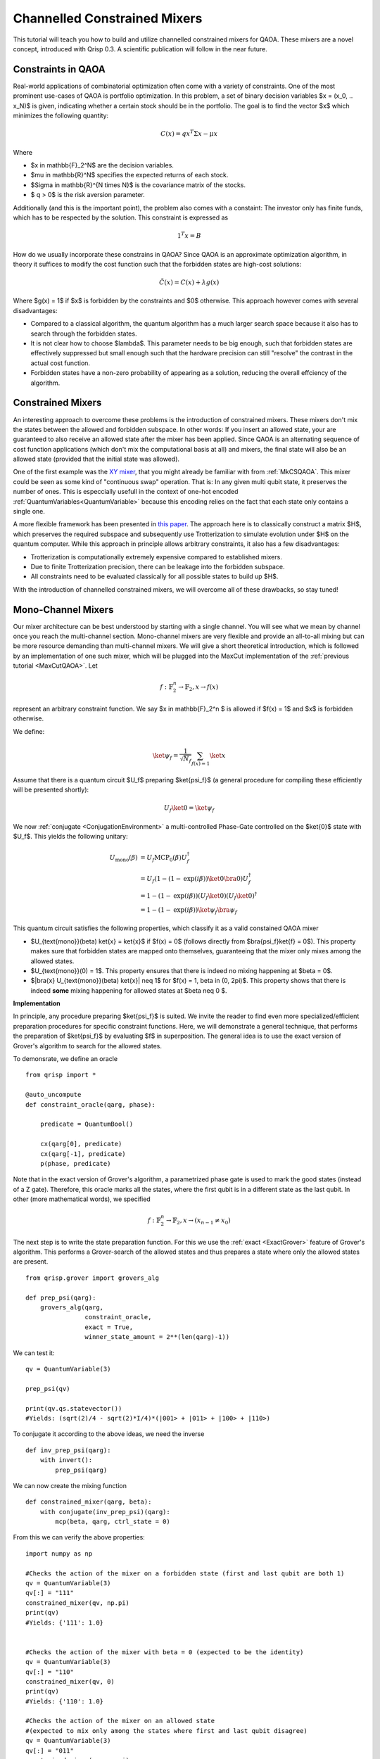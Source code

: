 .. _ConstrainedMixers:

Channelled Constrained Mixers
=============================

This tutorial will teach you how to build and utilize channelled constrained mixers for QAOA. These mixers are a novel concept, introduced with Qrisp 0.3. A scientific publication will follow in the near future.

Constraints in QAOA
-------------------

Real-world applications of combinatorial optimization often come with a variety of constraints. One of the most prominent use-cases of QAOA is portfolio optimization. In this problem, a set of binary decision variables $x = (x_0, .. x_N)$ is given, indicating whether a certain stock should be in the portfolio. The goal is to find the vector $x$ which minimizes the following quantity:

.. math::

    C(x) = qx^T \Sigma x - \mu x

Where

* $x \in \mathbb{F}_2^N$ are the decision variables.
* $\mu \in \mathbb{R}^N$ specifies the expected returns of each stock.
* $\Sigma \in \mathbb{R}^{N \times N}$ is the covariance matrix of the stocks.
* $ q > 0$ is the risk aversion parameter.

Additionally (and this is the important point), the problem also comes with a constaint: The investor only has finite funds, which has to be respected by the solution. This constraint is expressed as

.. math::

    1^T x = B

How do we usually incorporate these constrains in QAOA? Since QAOA is an approximate optimization algorithm, in theory it suffices to modify the cost function such that the forbidden states are high-cost solutions:

.. math::

    \tilde{C}(x) = C(x) + \lambda g(x)
    
Where $g(x) = 1$ if $x$ is forbidden by the constraints and $0$ otherwise. This approach however comes with several disadvantages:

* Compared to a classical algorithm, the quantum algorithm has a much larger search space because it also has to search through the forbidden states.
* It is not clear how to choose $\lambda$. This parameter needs to be big enough, such that forbidden states are effectively suppressed but small enough such that the hardware precision can still "resolve" the contrast in the actual cost function.
* Forbidden states have a non-zero probability of appearing as a solution, reducing the overall effciency of the algorithm.

Constrained Mixers
------------------

An interesting approach to overcome these problems is the introduction of constrained mixers. These mixers don't mix the states between the allowed and forbidden subspace. In other words: If you insert an allowed state, your are guaranteed to also receive an allowed state after the mixer has been applied. Since QAOA is an alternating sequence of cost function applications (which don't mix the computational basis at all) and mixers, the final state will also be an allowed state (provided that the initial state was allowed).

One of the first example was the `XY mixer <https://dl.acm.org/doi/pdf/10.1145/3149526.3149530>`_, that you might already be familiar with from :ref:`MkCSQAOA`. This mixer could be seen as some kind of "continuous swap" operation. That is: In any given multi qubit state, it preserves the number of ones. This is especcially usefull in the context of one-hot encoded :ref:`QuantumVariables<QuantumVariable>` because this encoding relies on the fact that each state only contains a single one.

A more flexible framework has been presented in `this paper <https://arxiv.org/abs/2203.06095>`_. The approach here is to classically construct a matrix $H$, which preserves the required subspace and subsequently use Trotterization to simulate evolution under $H$ on the quantum computer. While this approach in principle allows arbitrary constraints, it also has a few disadvantages:

* Trotterization is computationally extremely expensive compared to established mixers.
* Due to finite Trotterization precision, there can be leakage into the forbidden subspace.
* All constraints need to be evaluated classically for all possible states to build up $H$.

With the introduction of channelled constrained mixers, we will overcome all of these drawbacks, so stay tuned!

Mono-Channel Mixers
-------------------

Our mixer architecture can be best understood by starting with a single channel. You will see what we mean by channel once you reach the multi-channel section. Mono-channel mixers are very flexible and provide an all-to-all mixing but can be more resource demanding than multi-channel mixers. We will give a short theoretical introduction, which is followed by an implementation of one such mixer, which will be plugged into the MaxCut implementation of the :ref:`previous tutorial <MaxCutQAOA>`.
Let 

.. math::

    f: \mathbb{F}_2^n \rightarrow \mathbb{F}_2, x \rightarrow f(x)

represent an arbitrary constraint function. We say $x \in \mathbb{F}_2^n $ is allowed if $f(x) = 1$ and $x$ is forbidden otherwise.

We define:

.. math::

    \ket{\psi_f} = \frac{1}{\sqrt{N_f}} \sum_{f(x) = 1} \ket{x}

Assume that there is a quantum circuit $U_f$ preparing $\ket{\psi_f}$ (a general procedure for compiling these efficiently will be presented shortly):

.. math::

    U_f \ket{0} = \ket{\psi_f}
    
We now :ref:`conjugate <ConjugationEnvironment>` a multi-controlled Phase-Gate controlled on the $\ket{0}$ state with $U_f$. This yields the following unitary:

.. math::
    
    \begin{align}
    U_{\text{mono}}(\beta) &= U_f \text{MCP}_0(\beta) U_f^\dagger \\
    &= U_f (1 - (1- \text{exp}(i \beta)) \ket{0}\bra{0}) U_f^\dagger \\
    &= 1 - (1- \text{exp}(i \beta)) (U_f \ket{0})(U_f \ket{0})^\dagger \\
    &= 1 - (1- \text{exp}(i \beta)) \ket{\psi_f} \bra{\psi_f}
    \end{align}
    
This quantum circuit satisfies the following properties, which classify it as a valid constained QAOA mixer

* $U_{\text{mono}}(\beta) \ket{x} = \ket{x}$ if $f(x) = 0$ (follows directly from $\bra{\psi_f}\ket{f} = 0$). This property makes sure that forbidden states are mapped onto themselves, guaranteeing that the mixer only mixes among the allowed states.
* $U_{\text{mono}}(0) = 1$. This property ensures that there is indeed no mixing happening at $\beta = 0$.
* $|\bra{x} U_{\text{mono}}(\beta) \ket{x}| \neq 1$ for $f(x) = 1, \beta \in (0, 2\pi)$. This property shows that there is indeed **some** mixing happening for allowed states at $\beta \neq  0 $.

**Implementation**

In principle, any procedure preparing $\ket{\psi_f}$ is suited. We invite the reader to find even more specialized/efficient preparation procedures for specific constraint functions. Here, we will demonstrate a general technique, that performs the preparation of $\ket{\psi_f}$ by evaluating $f$ in superposition. 
The general idea is to use the exact version of Grover's algorithm to search for the allowed states.

To demonsrate, we define an oracle

::
    
    from qrisp import *
    
    @auto_uncompute
    def constraint_oracle(qarg, phase):
    
        predicate = QuantumBool()        
        
        cx(qarg[0], predicate)
        cx(qarg[-1], predicate)
        p(phase, predicate)
        
Note that in the exact version of Grover's algorithm, a parametrized phase gate is used to mark the good states (instead of a Z gate). Therefore, this oracle marks all the states, where the first qubit is in a different state as the last qubit. In other (more mathematical words), we specified

.. math::

    f: \mathbb{F}_2^n \rightarrow \mathbb{F}_2, x \rightarrow (x_{n-1} \neq x_0)


The next step is to write the state preparation function. For this we use the :ref:`exact <ExactGrover>` feature of Grover's algorithm. This performs a Grover-search of the allowed states and thus prepares a state where only the allowed states are present.


::

    from qrisp.grover import grovers_alg
    
    def prep_psi(qarg):
        grovers_alg(qarg, 
                    constraint_oracle, 
                    exact = True, 
                    winner_state_amount = 2**(len(qarg)-1))



We can test it:

::

    qv = QuantumVariable(3)
    
    prep_psi(qv)
    
    print(qv.qs.statevector())
    #Yields: (sqrt(2)/4 - sqrt(2)*I/4)*(|001> + |011> + |100> + |110>)
    
To conjugate it according to the above ideas, we need the inverse

::

    def inv_prep_psi(qarg):
        with invert():
            prep_psi(qarg)

We can now create the mixing function

::

    def constrained_mixer(qarg, beta):
        with conjugate(inv_prep_psi)(qarg):
            mcp(beta, qarg, ctrl_state = 0)
            

From this we can verify the above properties:

::

    import numpy as np
    
    #Checks the action of the mixer on a forbidden state (first and last qubit are both 1)
    qv = QuantumVariable(3)
    qv[:] = "111"
    constrained_mixer(qv, np.pi)
    print(qv)
    #Yields: {'111': 1.0}

    
    #Checks the action of the mixer with beta = 0 (expected to be the identity)
    qv = QuantumVariable(3)
    qv[:] = "110"
    constrained_mixer(qv, 0)
    print(qv)
    #Yields: {'110': 1.0}

    #Checks the action of the mixer on an allowed state 
    #(expected to mix only among the states where first and last qubit disagree)
    qv = QuantumVariable(3)
    qv[:] = "011"
    constrained_mixer(qv, np.pi)
    print(qv)
    #Yields: {'100': 0.25, '110': 0.25, '001': 0.25, '011': 0.25}

We can put it directly to test by using it as a MaxCut mixer

::

    from networkx import Graph
    
    G = Graph()
    
    G.add_edges_from([[0,3],[0,4],[1,3],[1,4],[2,3],[2,4]])
    
    from qrisp.qaoa import (QAOAProblem, 
                            create_maxcut_cost_operator, 
                            create_maxcut_cl_cost_function)
    
    max_cut_instance = QAOAProblem(cost_operator = create_maxcut_cost_operator(G),
                                   mixer = constrained_mixer,
                                   cl_cost_function = create_maxcut_cl_cost_function(G))
                                   
                                   
                                   
To verify that the algorithm indeed doesn't leave the search-space we make sure to initialize with an allowed state:

::

    def prep_allowed_state(qarg):
        h(qarg[1:-1])
        x(qarg[-1])
    
    max_cut_instance.set_init_function(prep_allowed_state)
    
    res = max_cut_instance.run(qarg = QuantumVariable(5), 
                              depth = 4, 
                              max_iter = 25)
    
    print(res)
    #Yields {'00011': 0.2604, '11100': 0.144, '10000': 0.0644, '11000': 0.061, '10100': 0.061, '01011': 0.0568, '00111': 0.0568, '10010': 0.0565, '11010': 0.0565, '10110': 0.0565, '11110': 0.0565, '01111': 0.0141, '00001': 0.0139, '01001': 0.0139, '00101': 0.0139, '01101': 0.0139}
    
From the :ref:`MaxCutQAOA` tutorial, we know that the correct solution to this instance is either ``11100`` or ``00011``. We see that not only do the correct solutions have the top probability, there are also only solutions which satisfy our constrain (first and last qubit disagreeing).


Multi-Channel Mixers
--------------------

The following section might be a bit abstract on it's own - we recommend skipping to the :ref:`ConstrainedMixersPhysicalIntuition` section to get an intuitive understanding on what multi-channel mixers do.
As already mentioned, mono-channel mixers can be flexible regarding the constraints and provide an all-to-all mixing. This however also implies that they require an all-to-all entangling circuit, which can be costly. Multi-Channel mixers remedy this problem by only perfoming mixing within distinct subspaces, effectively reducing the need for entanglement.

To begin with, we again assume we are given a constraint function $f$. Instead of a singular state $\ket{\psi_f}$ we now define $m$ orthogonal states $\ket{\psi_f^i}$, such that

.. math::

    \ket{\psi_f} = \sum_{i = 0}^{m-1} \ket{\psi_f^i}
    
How to pick such a splitting? That is up to you and your implementation! Find whatever fits best for your problem.
We now assume that there is a quantum circuit $V_f$ that can be expressed as a direct sum of $m$ operators $V_f^i$. 

.. math::

    V_f = \bigoplus_{i = 0}^{m-1} V_f^i
    
These operators have a similar purpose as the preparation circuit in the mono-channel mixer. That is: They prepare $\ket{\psi_f^i}$ from a given computational basis-state $\ket{x_i}$:

.. math::
    
    \begin{align}
    V_f^i \ket{x_i} = \ket{\psi_f^i}\\
    V_f^j \ket{x_i} = 0 \quad \forall i \neq j\\
    \end{align}
    
    
We get the multi-channel mixer circuit from conjugating a circuit that applies a phase $\beta_i$ to each of the $\ket{x_i}$ with the preparation circuit $V_f$:

.. math::

    \begin{align}
    U_{\text{multi}}(\beta_0, \beta_1, .. \beta_{m-1}) &= V_f  \text{exp}\left( i \sum_{i = 0}^{m-1} \beta_i \ket{x_i}\bra{x_i} \right) \beta_i V_f^\dagger \\
    &= \left( \bigoplus_{i = 0}^{m-1} V_f^i \right) \left( 1 - \sum_{i = 0}^{m-1} (1 - \text{exp}(i \beta_i)) \ket{x_i}\bra{x_i} \right) \left( \bigoplus_{i = 0}^{m-1} V_f^i \right)^\dagger \\
    &= 1 - \sum_{i = 0}^{m-1} (1 - \text{exp}(i \beta_i)) \left( V_f^i \ket{x_i} \right) \left( V_f^i \ket{x_i} \right)^\dagger \\
    &= 1 - \sum_{i = 0}^{m-1} (1 - \text{exp}(i \beta_i)) \ket{\psi_f^i} \bra{\psi_f^i}
    \end{align}

In this final form, we can now see what is meant with "channeled": Each of the subspaces spanned by the computational basis vectors of $\ket{\psi_f^i}$ are getting mixed via one of $m$ channels (possibly with varying "mixing strength" $\beta_i$).
    
**Implementation**

To demonstrate how a multi-channel mixer works, we introduce a new :ref:`QuantumFloat` called ``channel``, indicating which channel is used for the mixing. 
The previously mentioned states $\ket{x_i}$ are therefore states of the form

.. math::

    \ket{x_i} = \ket{0}\ket{i}
    
Where the second ket is the ``channel`` :ref:`QuantumFloat`. The first ket is a :ref:`QuantumVariable` we will call ``mixing_var``. Our mixer will therefore mix states within ``mixing_var`` for a given index $i$ but not across $i$ indices. What kind of mixing is performed on ``mixing_var``? In principle, it can be an arbitrary mono-channel mixer. We will thus recycle our previously implemented mixer.

Note that this construction indeed satisfies the requirement that $V_f$ can be expressed as a direct sum. This is because the multi-channel state preparation is just the mono-channel state preparation acting on the tensor product space. Thus:

.. math::

    V_f = U_f \otimes 1_{m \times m} = \bigoplus_{i = 0}^{m-1} U_f

To begin with the implementation, we first use the :meth:`as_hamiltonian <qrisp.as_hamiltonian>` decorator to implement the hamiltonian evolution:

.. math::

    \text{exp}\left( i \sum_{i = 0}^{m-1} \beta_i \ket{x_i}\bra{x_i} \right)

In other words: How intense each channel mixes ``mixing_var``.

::
    
    @as_hamiltonian
    def hamiltonian_evolution(channel_number, beta = 0):
        if channel_number%2:
            return 0
        else:
            return beta/4*channel_number

Here, the channels with an odd number perform no mixing at all, while the even channels perform mixing with growing intensity. You can put an arbitrary function here - our choice is simply for demonstrational purposes!

To make sure that indeed only states which are of the previosly specified form

.. math::

    \ket{x_i} = \ket{0}\ket{i}

are propagated, we create another wrapping function:

::
    
    def apply_channel_propagation(channel, mixing_var, beta):
        with control(mixing_var, ctrl_state = 0):
            hamiltonian_evolution(channel, beta = beta)
        
We are now ready to code the mixer function

::

    def multi_channel_mixer(channel, mixing_var, beta):
        with conjugate(inv_prep_psi)(mixing_var):
            apply_channel_propagation(channel, mixing_var, beta)
            

**Implementation testing**

Awesome! Time to play a bit around to test it's behavior. We will begin with a simple test wether this function is still the identity at $\beta = 0$.

::

    channel = QuantumFloat(3)
    mixing_var = QuantumVariable(3)
    
    channel[:] = 2
    mixing_var[:] = "101"

    multi_channel_mixer(channel, mixing_var, 0)
    
    print(multi_measurement([channel, mixing_var]))
    #Yields: {(2, '101'): 1.0}

Check if there is **some** mixing going on at $\beta \neq 0$:

::

    channel = QuantumFloat(3)
    mixing_var = QuantumVariable(3)
    
    channel[:] = 4
    mixing_var[:] = "100"

    multi_channel_mixer(channel, mixing_var, np.pi)
    
    print(multi_measurement([channel, mixing_var]))
    #Yields: {(4, '100'): 0.25, (4, '110'): 0.25, (4, '001'): 0.25, (4, '011'): 0.25}
    
Note that we initialized ``mixing_var`` with an allowed state (first and last qubit disagree) and also only received allowed states as output. We experiment using a different channel:

::

    channel = QuantumFloat(3)
    mixing_var = QuantumVariable(3)
    
    channel[:] = 2
    mixing_var[:] = "100"

    multi_channel_mixer(channel, mixing_var, np.pi)
    
    print(multi_measurement([channel, mixing_var]))
    #Yields: {(2, '100'): 0.625, (2, '110'): 0.125, (2, '001'): 0.125, (2, '011'): 0.125}

As expected, there is "less intense" mixing going on, ie. the initial state still has a high probability.
Our final test will investigate the behavior of the forbidden states.

::

    channel = QuantumFloat(3)
    mixing_var = QuantumVariable(3)
    
    channel[:] = 2
    mixing_var[:] = "111"

    multi_channel_mixer(channel, mixing_var, np.pi)
    
    print(multi_measurement([channel, mixing_var]))
    #Yields: {(2, '111'): 1.0}
    
For the forbidden state, indeed no mixing happened (as expected).

Note that furthermore in none of these experiments, we saw mixing among channels (also as expected).

.. _ConstrainedMixersPhysicalIntuition:

Physical intuition behind multi-channel mixers
----------------------------------------------

As the mathematical description might be a bit absract, this section is intended to provide some intuition to what multi-channel mixers do. For this we want to emphasize the conceptual relationship between the `multi-slit experiment <http://hyperphysics.phy-astr.gsu.edu/hbase/phyopt/mulslidi.html#c4>`_ and alternating operator algorithms like QAOA. Why are these ideas related? The phase separator $\text{exp}(i\gamma C)$ can be interpreted as a wall of slits, applying a phase of $\text{exp}(i \gamma C(x))$ to the slit $x$:

.. image:: all_to_all.PNG
    :align: center

The slits sent out light beams that are brought to interference with the beams of other slits on a screen on the other side of the setup. The process of bringing multiple beams to interfer with each other can be interpreted as the mixer. The analogy goes even deeper: If we move the screen very close to the slits, the horizontal beams will have a signficantly shorter path compared to the other beams and thus experience less radial intensity decay. A close screen therefore corresponds to a mixer with very small $\beta$, which performs almost no mixing.

In the picture above, we see all-to-all mixing. As mentioned, when implemented on a quantum computer, this requires an all-to-all entangling circuit, which can be computationally expensive. A channelled mixer remedies this flaw by only performing mixing within certain subspaces (here $\text{span}(\{\ket{0}, \ket{1}, \ket{2}, \ket{3} \})$ and $\text{span}(\{\ket{4}, \ket{5}, \ket{6}, \ket{7}\})$ - we therefore have two mixing channels).

.. image:: channelled.PNG
    :align: center